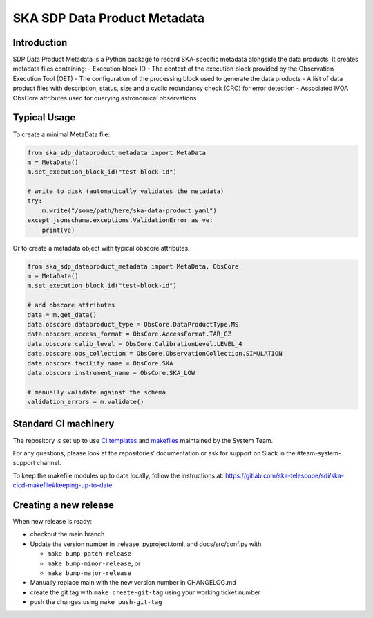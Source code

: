 SKA SDP Data Product Metadata
=============================

Introduction
------------

SDP Data Product Metadata is a Python package to record SKA-specific
metadata alongside the data products. It creates metadata files
containing: - Execution block ID - The context of the execution block
provided by the Observation Execution Tool (OET) - The configuration of
the processing block used to generate the data products - A list of data
product files with description, status, size and a cyclic redundancy
check (CRC) for error detection - Associated IVOA ObsCore attributes
used for querying astronomical observations

Typical Usage
-------------

To create a minimal MetaData file:

.. code:: python

   from ska_sdp_dataproduct_metadata import MetaData
   m = MetaData()
   m.set_execution_block_id("test-block-id")

   # write to disk (automatically validates the metadata)
   try:
       m.write("/some/path/here/ska-data-product.yaml")
   except jsonschema.exceptions.ValidationError as ve:
       print(ve)

Or to create a metadata object with typical obscore attributes:

.. code:: python

   from ska_sdp_dataproduct_metadata import MetaData, ObsCore
   m = MetaData()
   m.set_execution_block_id("test-block-id")

   # add obscore attributes
   data = m.get_data()
   data.obscore.dataproduct_type = ObsCore.DataProductType.MS
   data.obscore.access_format = ObsCore.AccessFormat.TAR_GZ
   data.obscore.calib_level = ObsCore.CalibrationLevel.LEVEL_4
   data.obscore.obs_collection = ObsCore.ObservationCollection.SIMULATION
   data.obscore.facility_name = ObsCore.SKA
   data.obscore.instrument_name = ObsCore.SKA_LOW

   # manually validate against the schema
   validation_errors = m.validate()

Standard CI machinery
---------------------

The repository is set up to use `CI
templates <https://gitlab.com/ska-telescope/templates-repository>`__ and
`makefiles <https://gitlab.com/ska-telescope/sdi/ska-cicd-makefile>`__
maintained by the System Team.

For any questions, please look at the repositories’ documentation or ask
for support on Slack in the #team-system-support channel.

To keep the makefile modules up to date locally, follow the instructions
at:
https://gitlab.com/ska-telescope/sdi/ska-cicd-makefile#keeping-up-to-date

Creating a new release
----------------------

When new release is ready:

- checkout the main branch
- Update the version number in .release, pyproject.toml, and
  docs/src/conf.py with

  - ``make bump-patch-release``
  - ``make bump-minor-release``, or
  - ``make bump-major-release``

- Manually replace main with the new version number in CHANGELOG.md
- create the git tag with ``make create-git-tag`` using your working
  ticket number
- push the changes using ``make push-git-tag``
